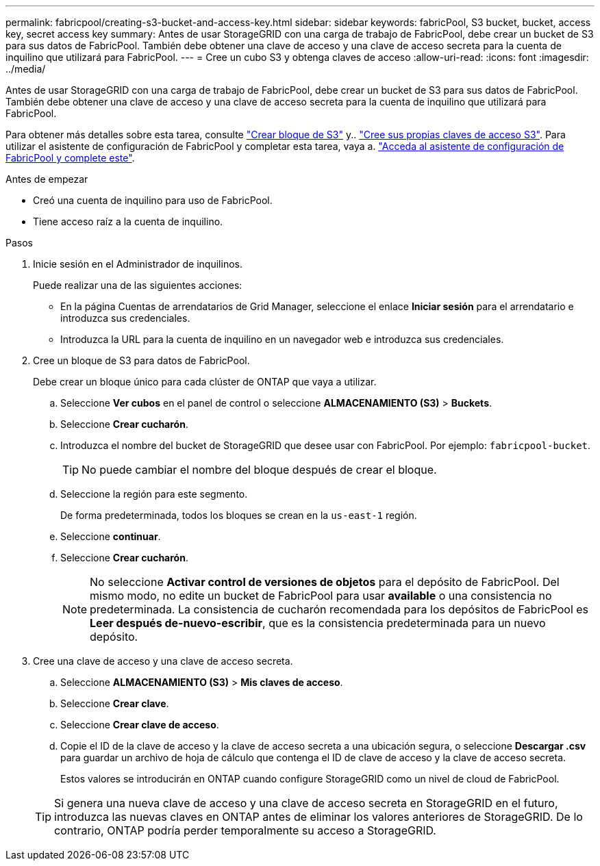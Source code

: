 ---
permalink: fabricpool/creating-s3-bucket-and-access-key.html 
sidebar: sidebar 
keywords: fabricPool, S3 bucket, bucket, access key, secret access key 
summary: Antes de usar StorageGRID con una carga de trabajo de FabricPool, debe crear un bucket de S3 para sus datos de FabricPool. También debe obtener una clave de acceso y una clave de acceso secreta para la cuenta de inquilino que utilizará para FabricPool. 
---
= Cree un cubo S3 y obtenga claves de acceso
:allow-uri-read: 
:icons: font
:imagesdir: ../media/


[role="lead"]
Antes de usar StorageGRID con una carga de trabajo de FabricPool, debe crear un bucket de S3 para sus datos de FabricPool. También debe obtener una clave de acceso y una clave de acceso secreta para la cuenta de inquilino que utilizará para FabricPool.

Para obtener más detalles sobre esta tarea, consulte link:../tenant/creating-s3-bucket.html["Crear bloque de S3"] y.. link:../tenant/creating-your-own-s3-access-keys.html["Cree sus propias claves de acceso S3"]. Para utilizar el asistente de configuración de FabricPool y completar esta tarea, vaya a. link:use-fabricpool-setup-wizard-steps.html["Acceda al asistente de configuración de FabricPool y complete este"].

.Antes de empezar
* Creó una cuenta de inquilino para uso de FabricPool.
* Tiene acceso raíz a la cuenta de inquilino.


.Pasos
. Inicie sesión en el Administrador de inquilinos.
+
Puede realizar una de las siguientes acciones:

+
** En la página Cuentas de arrendatarios de Grid Manager, seleccione el enlace *Iniciar sesión* para el arrendatario e introduzca sus credenciales.
** Introduzca la URL para la cuenta de inquilino en un navegador web e introduzca sus credenciales.


. Cree un bloque de S3 para datos de FabricPool.
+
Debe crear un bloque único para cada clúster de ONTAP que vaya a utilizar.

+
.. Seleccione *Ver cubos* en el panel de control o seleccione *ALMACENAMIENTO (S3)* > *Buckets*.
.. Seleccione *Crear cucharón*.
.. Introduzca el nombre del bucket de StorageGRID que desee usar con FabricPool. Por ejemplo: `fabricpool-bucket`.
+

TIP: No puede cambiar el nombre del bloque después de crear el bloque.

.. Seleccione la región para este segmento.
+
De forma predeterminada, todos los bloques se crean en la `us-east-1` región.

.. Seleccione *continuar*.
.. Seleccione *Crear cucharón*.
+

NOTE: No seleccione *Activar control de versiones de objetos* para el depósito de FabricPool. Del mismo modo, no edite un bucket de FabricPool para usar *available* o una consistencia no predeterminada. La consistencia de cucharón recomendada para los depósitos de FabricPool es *Leer después de-nuevo-escribir*, que es la consistencia predeterminada para un nuevo depósito.



. Cree una clave de acceso y una clave de acceso secreta.
+
.. Seleccione *ALMACENAMIENTO (S3)* > *Mis claves de acceso*.
.. Seleccione *Crear clave*.
.. Seleccione *Crear clave de acceso*.
.. Copie el ID de la clave de acceso y la clave de acceso secreta a una ubicación segura, o seleccione *Descargar .csv* para guardar un archivo de hoja de cálculo que contenga el ID de clave de acceso y la clave de acceso secreta.
+
Estos valores se introducirán en ONTAP cuando configure StorageGRID como un nivel de cloud de FabricPool.

+

TIP: Si genera una nueva clave de acceso y una clave de acceso secreta en StorageGRID en el futuro, introduzca las nuevas claves en ONTAP antes de eliminar los valores anteriores de StorageGRID. De lo contrario, ONTAP podría perder temporalmente su acceso a StorageGRID.




